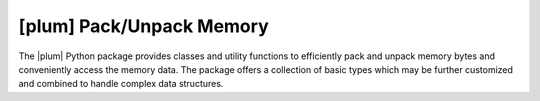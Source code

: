 #########################
[plum] Pack/Unpack Memory
#########################

.. image:: https://readthedocs.org/projects/plum-py/badge/?version=latest
    :target: https://plum-py.readthedocs.io/en/latest/?badge=latest
    :alt: Documentation Status

The |plum| Python package provides classes and utility functions to
efficiently pack and unpack memory bytes and conveniently access the
memory data. The package offers a collection of basic types which may
be further customized and combined to handle complex data structures.





